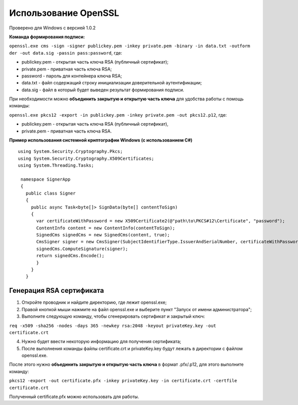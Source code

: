 Использование OpenSSL
=====================

Проверено для Windows с версией 1.0.2

**Команда формирования подписи:** 

``openssl.exe cms -sign -signer publickey.pem -inkey private.pem -binary -in data.txt -outform der -out data.sig -passin pass:password``, где:

* publickey.pem - открытая часть ключа RSA (публичный сертификат);
* private.pem - приватная часть ключа RSA;
* password - пароль для контейнера ключа RSA;
* data.txt - файл содержащий строку инициализации доверительной аутентификации;
* data.sig - файл в который будет выведен результат формирования подписи.

При необходимости можно **объединить закрытую и открытую часть ключа** для удобства работы с помощь команды: 

``openssl.exe pkcs12 -export -in publickey.pem -inkey private.pem -out pkcs12.p12``, где:

* publickey.pem - открытая часть ключа RSA (публичный сертификат),
* private.pem - приватная часть ключа RSA.

**Пример использования системной криптографии Windows (с использованием C#)**

::

  using System.Security.Cryptography.Pkcs;
  using System.Security.Cryptography.X509Certificates;
  using System.Threading.Tasks;
    
   namespace SignerApp
   {
     public class Signer
     {
       public async Task<byte[]> SignData(byte[] contentToSign)
       {
         var certificateWithPassword = new X509Certificate2(@"path\to\PKCS#12\Certificate", "password");
         ContentInfo content = new ContentInfo(contentToSign);
         SignedCms signedCms = new SignedCms(content, true);
         CmsSigner signer = new CmsSigner(SubjectIdentifierType.IssuerAndSerialNumber, certificateWithPassword);
         signedCms.ComputeSignature(signer);
         return signedCms.Encode();
         }
       }
     }

Генерация RSA сертификата
-------------------------

1. Откройте проводник и найдите директорию, где лежит openssl.exe;
2. Правой кнопкой мыши нажмите на файл openssl.exe и выберите пункт "Запуск от имени администратора";
3. Выполните следующую команду, чтобы сгенерировать сертификат и закрытый ключ:

``req -x509 -sha256 -nodes -days 365 -newkey rsa:2048 -keyout privateKey.key -out certificate.crt``

4. Нужно будет ввести некоторую информацию для получения сертификата;
5. После выполнения команды файлы certificate.crt и privateKey.key будут лежать в директории с файлом openssl.exe.

После этого нужно **объединить закрытую и открытую часть ключа**  в формат .pfx/.p12, для этого выполните команду:

``pkcs12 -export -out certificate.pfx -inkey privateKey.key -in certificate.crt -certfile certificate.crt``

Полученный certificate.pfx можно использовать для работы. 